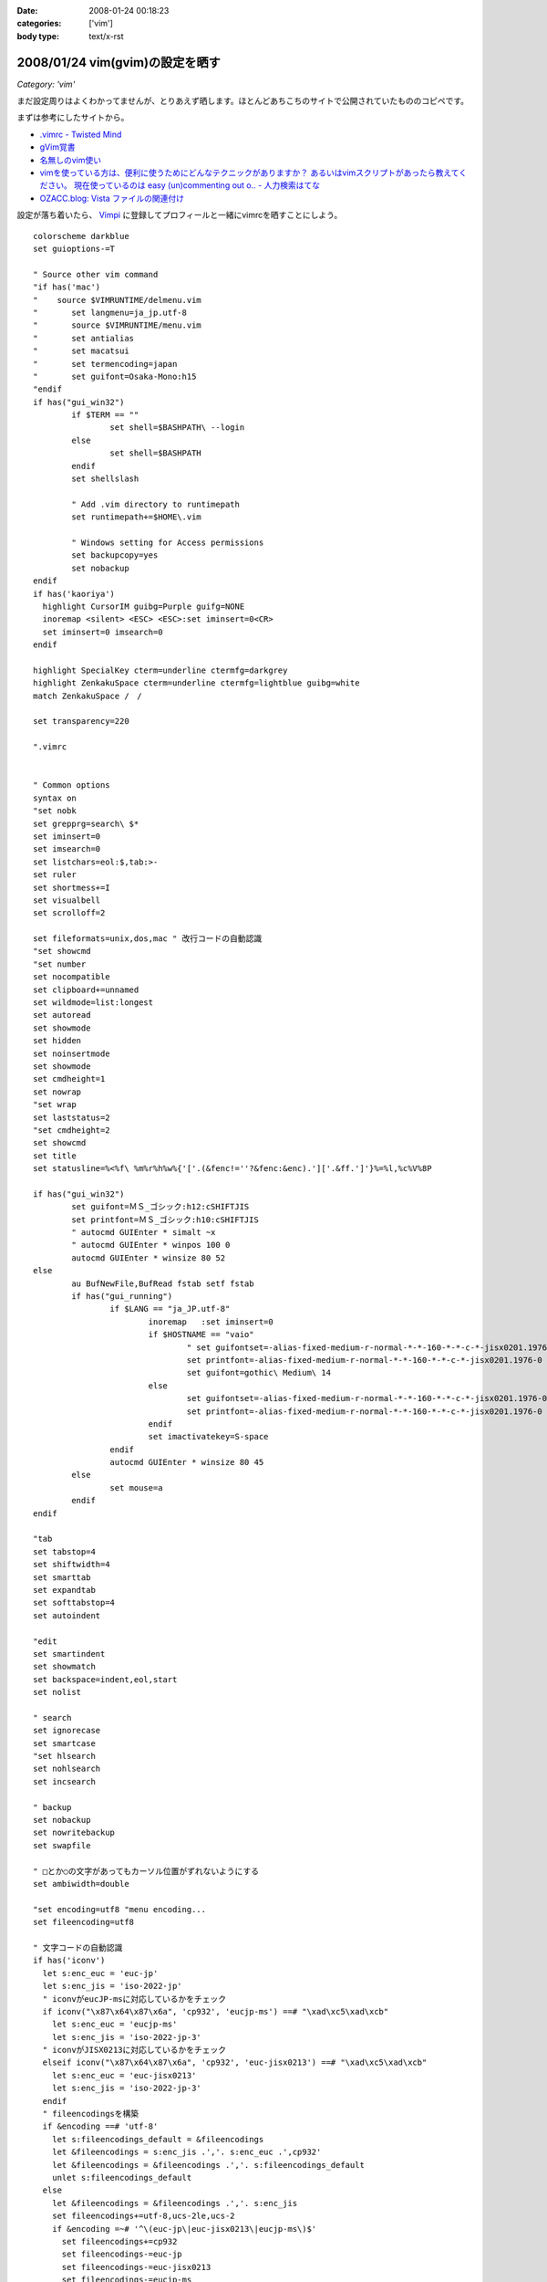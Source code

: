 :date: 2008-01-24 00:18:23
:categories: ['vim']
:body type: text/x-rst

================================
2008/01/24 vim(gvim)の設定を晒す
================================

*Category: 'vim'*

まだ設定周りはよくわかってませんが、とりあえず晒します。ほとんどあちこちのサイトで公開されていたもののコピペです。

まずは参考にしたサイトから。

- `.vimrc - Twisted Mind`_
- `gVim覚書`_
- `名無しのvim使い`_
- `vimを使っている方は、便利に使うためにどんなテクニックがありますか？ あるいはvimスクリプトがあったら教えてください。 現在使っているのは easy (un)commenting out o.. - 人力検索はてな`_
- `OZACC.blog: Vista ファイルの関連付け`_

設定が落ち着いたら、 `Vimpi`_ に登録してプロフィールと一緒にvimrcを晒すことにしよう。


.. _`Vimpi`: http://vimpi.net/user/dubhead
.. _`.vimrc - Twisted Mind`: http://d.hatena.ne.jp/Voluntas/20070427/1177695694
.. _`gVim覚書`: http://www002.upp.so-net.ne.jp/janus/vim.html
.. _`名無しのvim使い`: http://nanasi.jp/
.. _`vimを使っている方は、便利に使うためにどんなテクニックがありますか？ あるいはvimスクリプトがあったら教えてください。 現在使っているのは easy (un)commenting out o.. - 人力検索はてな`: http://q.hatena.ne.jp/1137486621
.. _`OZACC.blog: Vista ファイルの関連付け`: http://blog.ozacc.com/archives/001741.html



.. :extend type: text/x-rst
.. :extend:
::

	colorscheme darkblue
	set guioptions-=T
	
	" Source other vim command
	"if has('mac')
	"    source $VIMRUNTIME/delmenu.vim
	"	set langmenu=ja_jp.utf-8
	"	source $VIMRUNTIME/menu.vim
	"	set antialias
	"	set macatsui
	"	set termencoding=japan
	"	set guifont=Osaka-Mono:h15
	"endif
	if has("gui_win32")
		if $TERM == ""
			set shell=$BASHPATH\ --login
		else
			set shell=$BASHPATH
		endif
		set shellslash
	
		" Add .vim directory to runtimepath
		set runtimepath+=$HOME\.vim
	
		" Windows setting for Access permissions
		set backupcopy=yes
		set nobackup
	endif
	if has('kaoriya')
	  highlight CursorIM guibg=Purple guifg=NONE
	  inoremap <silent> <ESC> <ESC>:set iminsert=0<CR>
	  set iminsert=0 imsearch=0
	endif
	
	highlight SpecialKey cterm=underline ctermfg=darkgrey
	highlight ZenkakuSpace cterm=underline ctermfg=lightblue guibg=white
	match ZenkakuSpace /　/
	
	set transparency=220
	
	".vimrc
	
	
	" Common options
	syntax on
	"set nobk
	set grepprg=search\ $*
	set iminsert=0
	set imsearch=0
	set listchars=eol:$,tab:>-
	set ruler
	set shortmess+=I
	set visualbell
	set scrolloff=2
	
	set fileformats=unix,dos,mac " 改行コードの自動認識
	"set showcmd
	"set number
	set nocompatible
	set clipboard+=unnamed
	set wildmode=list:longest
	set autoread
	set showmode
	set hidden
	set noinsertmode
	set showmode
	set cmdheight=1
	set nowrap
	"set wrap
	set laststatus=2
	"set cmdheight=2
	set showcmd
	set title
	set statusline=%<%f\ %m%r%h%w%{'['.(&fenc!=''?&fenc:&enc).']['.&ff.']'}%=%l,%c%V%8P
	
	if has("gui_win32")
		set guifont=ＭＳ_ゴシック:h12:cSHIFTJIS
		set printfont=ＭＳ_ゴシック:h10:cSHIFTJIS
		" autocmd GUIEnter * simalt ~x
		" autocmd GUIEnter * winpos 100 0
		autocmd GUIEnter * winsize 80 52
	else
		au BufNewFile,BufRead fstab setf fstab
		if has("gui_running")
			if $LANG == "ja_JP.utf-8"
				inoremap   :set iminsert=0
				if $HOSTNAME == "vaio"
					" set guifontset=-alias-fixed-medium-r-normal-*-*-160-*-*-c-*-jisx0201.1976-0
					set printfont=-alias-fixed-medium-r-normal-*-*-160-*-*-c-*-jisx0201.1976-0
					set guifont=gothic\ Medium\ 14
				else
					set guifontset=-alias-fixed-medium-r-normal-*-*-160-*-*-c-*-jisx0201.1976-0
					set printfont=-alias-fixed-medium-r-normal-*-*-160-*-*-c-*-jisx0201.1976-0
				endif
				set imactivatekey=S-space
			endif
			autocmd GUIEnter * winsize 80 45 
		else
			set mouse=a
		endif
	endif
	
	"tab
	set tabstop=4
	set shiftwidth=4
	set smarttab
	set expandtab
	set softtabstop=4
	set autoindent
	
	"edit
	set smartindent
	set showmatch
	set backspace=indent,eol,start
	set nolist
	
	" search
	set ignorecase
	set smartcase
	"set hlsearch
	set nohlsearch
	set incsearch 
	
	" backup
	set nobackup
	set nowritebackup
	set swapfile
	
	" □とか○の文字があってもカーソル位置がずれないようにする
	set ambiwidth=double
	
	"set encoding=utf8 "menu encoding...
	set fileencoding=utf8
	
	" 文字コードの自動認識
	if has('iconv')
	  let s:enc_euc = 'euc-jp'
	  let s:enc_jis = 'iso-2022-jp'
	  " iconvがeucJP-msに対応しているかをチェック
	  if iconv("\x87\x64\x87\x6a", 'cp932', 'eucjp-ms') ==# "\xad\xc5\xad\xcb"
	    let s:enc_euc = 'eucjp-ms'
	    let s:enc_jis = 'iso-2022-jp-3'
	  " iconvがJISX0213に対応しているかをチェック
	  elseif iconv("\x87\x64\x87\x6a", 'cp932', 'euc-jisx0213') ==# "\xad\xc5\xad\xcb"
	    let s:enc_euc = 'euc-jisx0213'
	    let s:enc_jis = 'iso-2022-jp-3'
	  endif
	  " fileencodingsを構築
	  if &encoding ==# 'utf-8'
	    let s:fileencodings_default = &fileencodings
	    let &fileencodings = s:enc_jis .','. s:enc_euc .',cp932'
	    let &fileencodings = &fileencodings .','. s:fileencodings_default
	    unlet s:fileencodings_default
	  else
	    let &fileencodings = &fileencodings .','. s:enc_jis
	    set fileencodings+=utf-8,ucs-2le,ucs-2
	    if &encoding =~# '^\(euc-jp\|euc-jisx0213\|eucjp-ms\)$'
	      set fileencodings+=cp932
	      set fileencodings-=euc-jp
	      set fileencodings-=euc-jisx0213
	      set fileencodings-=eucjp-ms
	      let &encoding = s:enc_euc
	      let &fileencoding = s:enc_euc
	    else
	      let &fileencodings = &fileencodings .','. s:enc_euc
	    endif
	  endif
	  " 定数を処分
	  unlet s:enc_euc
	  unlet s:enc_jis
	endif
	" 日本語を含まない場合は fileencoding に encoding を使うようにする
	if has('autocmd')
	  function! AU_ReCheck_FENC()
	    if &fileencoding =~# 'iso-2022-jp' && search("[^\x01-\x7e]", 'n') == 0
	      let &fileencoding=&encoding
	    endif
	  endfunction
	  autocmd BufReadPost * call AU_ReCheck_FENC()
	endif
	
	"taglist.vim
	set tags=tags
	
	"python.vim
	let python_highlight_all = 1
	
	"minibufexpl.vim
	"set minibfexp
	let g:miniBufExplMapWindowNavVim=1
	let g:miniBufExplSplitBelow=0
	let g:miniBufExplMapWindowNavArrows=1
	let g:miniBufExplMapCTabSwitchBufs=1
	let g:miniBufExplModSelTarget=1
	let g:miniBufExplSplitToEdge=1
	
	" minibufexpl.vim
	nmap <Space> :MBEbn<CR>
	nmap <S-Space> :MBEbp<CR>
	
	if has('mac')
	  set iskeyword=@,48-57,_,128-167,224-235
	  " SpotlightOpen
	  let g:spotlightopen_match = 2
	endif
	
	" key map
	nmap j gj
	nmap k gk
	vmap j gj
	vmap k gk
	
	" mru.vim 
	let MRU_Max_Entries = 50
	let MRU_Exclude_Files = '^/tmp/.*\|^/var/tmp/.*'
	let MRU_Window_Height = 20 
	" let MRU_Use_Current_Window = 1
	" let MRU_Auto_Close = 0


.. :comments:
.. :comment id: 2009-01-05.8239722741
.. :title: Re:vim(gvim)の設定を晒す
.. :author: 通りすがり
.. :date: 2009-01-05 15:27:05
.. :email: 
.. :url: 
.. :body:
.. " 文字コードの自動認識
.. " 日本語を含まない場合は fileencoding に encoding を使うようにする
.. のふたつをコピーして利用させてもらいました。
.. MacOS 10.5 + MacVimで問題なく動作しています。
.. 非常に便利になりました。ありがとうございました。多謝！！
